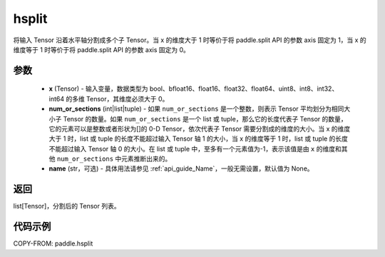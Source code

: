 .. _cn_api_paddle_hsplit:

hsplit
-------------------------------

.. py:function:: paddle.hsplit(x, num_or_sections, name=None)



将输入 Tensor 沿着水平轴分割成多个子 Tensor。当 x 的维度大于 1 时等价于将 paddle.split API 的参数 axis 固定为 1，当 x 的维度等于 1 时等价于将 paddle.split API 的参数 axis 固定为 0。

参数
:::::::::
       - **x** (Tensor) - 输入变量，数据类型为 bool、bfloat16、float16、float32、float64、uint8、int8、int32、int64 的多维 Tensor，其维度必须大于 0。
       - **num_or_sections** (int|list|tuple) - 如果 ``num_or_sections`` 是一个整数，则表示 Tensor 平均划分为相同大小子 Tensor 的数量。如果 ``num_or_sections`` 是一个 list 或 tuple，那么它的长度代表子 Tensor 的数量，它的元素可以是整数或者形状为[]的 0-D Tensor，依次代表子 Tensor 需要分割成的维度的大小。当 x 的维度大于 1 时，list 或 tuple 的长度不能超过输入 Tensor 轴 1 的大小，当 x 的维度等于 1 时，list 或 tuple 的长度不能超过输入 Tensor 轴 0 的大小。在 list 或 tuple 中，至多有一个元素值为-1，表示该值是由 ``x`` 的维度和其他 ``num_or_sections`` 中元素推断出来的。
       - **name** (str，可选) - 具体用法请参见 :ref:`api_guide_Name`，一般无需设置，默认值为 None。

返回
:::::::::

list[Tensor]，分割后的 Tensor 列表。


代码示例
:::::::::

COPY-FROM: paddle.hsplit
